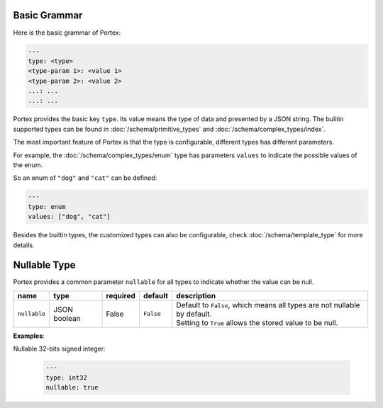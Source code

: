 ###############
 Basic Grammar
###############

Here is the basic grammar of Portex:

.. code:: yaml

   ---
   type: <type>
   <type-param 1>: <value 1>
   <type-param 2>: <value 2>
   ...: ...
   ...: ...

Portex provides the basic key ``type``. Its value means the type of data and presented by a JSON
string. The bulitin supported types can be found in :doc:`/schema/primitive_types` and
:doc:`/schema/complex_types/index`.

The most important feature of Portex is that the type is configurable, different types has different
parameters.

For example, the :doc:`/schema/complex_types/enum` type has parameters ``values`` to indicate the
possible values of the enum.

So an enum of ``"dog"`` and ``"cat"`` can be defined:

.. code:: yaml

   ---
   type: enum
   values: ["dog", "cat"]

Besides the builtin types, the customized types can also be configurable, check
:doc:`/schema/template_type` for more details.

###############
 Nullable Type
###############

Portex provides a common parameter ``nullable`` for all types to indicate whether the value can be
null.

.. list-table::
   :header-rows: 1
   :widths: auto

   -  -  name
      -  type
      -  required
      -  default
      -  description

   -  -  ``nullable``
      -  JSON boolean
      -  False
      -  ``False``
      -  |  Default to ``False``, which means all types are not nullable by default.
         |  Setting to ``True`` allows the stored value to be null.

**Examples**:

Nullable 32-bits signed integer:

   .. code:: yaml

      ---
      type: int32
      nullable: true
